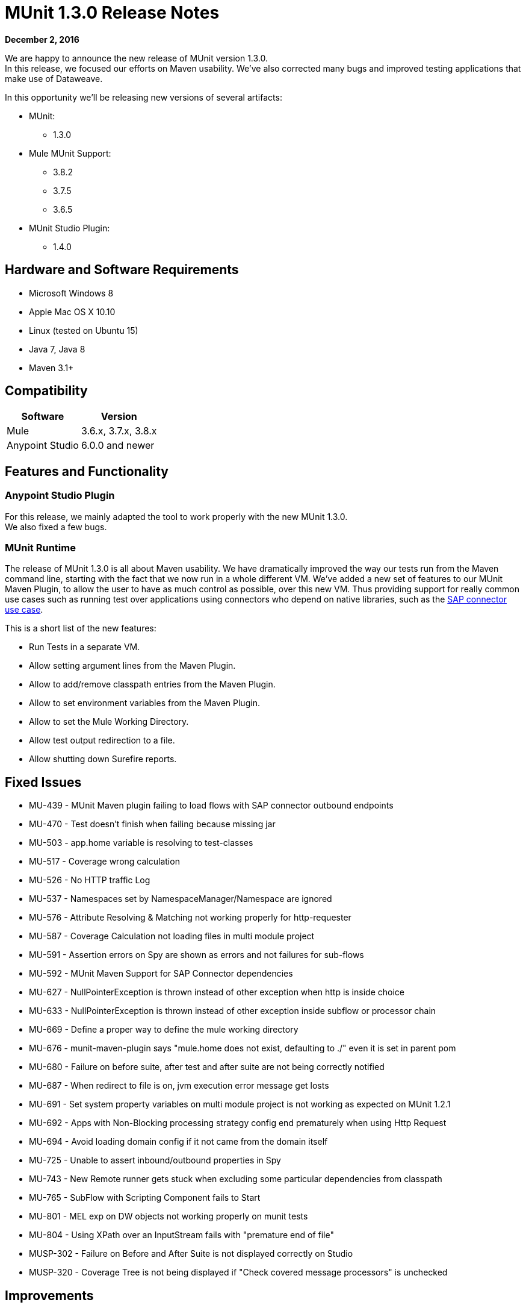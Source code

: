 = MUnit 1.3.0 Release Notes
:keywords: munit, 1.3., release notes

*December 2, 2016*

We are happy to announce the new release of MUnit version 1.3.0. +
In this release, we focused our efforts on Maven usability. We’ve also corrected many bugs and improved testing applications that make use of Dataweave.

In this opportunity we’ll be releasing new versions of several artifacts:

* MUnit:
** 1.3.0
* Mule MUnit Support:
** 3.8.2
** 3.7.5
** 3.6.5
* MUnit Studio Plugin:
** 1.4.0

== Hardware and Software Requirements

* Microsoft Windows 8 +
* Apple Mac OS X 10.10 +
* Linux (tested on Ubuntu 15)
* Java 7, Java 8
* Maven 3.1+


== Compatibility

[%header%autowidth.spread]
|===
|Software |Version
|Mule |3.6.x, 3.7.x, 3.8.x
|Anypoint Studio |6.0.0 and newer
|===

== Features and Functionality

=== Anypoint Studio Plugin


For this release, we mainly adapted the tool to work properly with the new MUnit 1.3.0. +
We also fixed a few bugs.


=== MUnit Runtime

The release of MUnit 1.3.0 is all about Maven usability. We have dramatically improved the way our tests run from the Maven command line, starting with the fact that we now run in a whole different VM. We’ve added a new set of features to our MUnit Maven Plugin, to allow the user to have as much control as possible, over this new VM. Thus providing support for really common use cases such as running test over applications using connectors who depend on native libraries, such as the link:/munit/v/1.3.0/testing-sap[SAP connector use case].

This is a short list of the new features:

* Run Tests in a separate VM.
* Allow setting argument lines from the Maven Plugin.
* Allow to add/remove classpath entries from the Maven Plugin.
* Allow to set environment variables from the Maven Plugin.
* Allow to set the Mule Working Directory.
* Allow test output redirection to a file.
* Allow shutting down Surefire reports.

== Fixed Issues

* MU-439 - MUnit Maven plugin failing to load flows with SAP connector outbound endpoints
* MU-470 - Test doesn't finish when failing because missing jar
* MU-503 - app.home variable is resolving to test-classes
* MU-517 - Coverage wrong calculation
* MU-526 - No HTTP traffic Log
* MU-537 - Namespaces set by NamespaceManager/Namespace are ignored
* MU-576 - Attribute Resolving & Matching not working properly for http-requester
* MU-587 - Coverage Calculation not loading files in multi module project
* MU-591 - Assertion errors on Spy are shown as errors and not failures for sub-flows
* MU-592 - MUnit Maven Support for SAP Connector dependencies
* MU-627 - NullPointerException is thrown instead of other exception when http is inside choice
* MU-633 - NullPointerException is thrown instead of other exception inside subflow or processor chain
* MU-669 - Define a proper way to define the mule working directory
* MU-676 - munit-maven-plugin says "mule.home does not exist, defaulting to ./" even it is set in parent pom
* MU-680 - Failure on before suite, after test and after suite are not being correctly notified
* MU-687 - When redirect to file is on, jvm execution error message get losts
* MU-691 - Set system property variables on multi module project is not working as expected on MUnit 1.2.1
* MU-692 - Apps with Non-Blocking processing strategy config end prematurely when using Http Request
* MU-694 - Avoid loading domain config if it not came from the domain itself
* MU-725 - Unable to assert inbound/outbound properties in Spy
* MU-743 - New Remote runner gets stuck when excluding some particular dependencies from classpath
* MU-765 - SubFlow with Scripting Component fails to Start
* MU-801 - MEL exp on DW objects not working properly on munit tests
* MU-804 - Using XPath over an InputStream fails with "premature end of file"
* MUSP-302 - Failure on Before and After Suite is not displayed correctly on Studio
* MUSP-320 - Coverage Tree is not being displayed if "Check covered message processors" is unchecked

== Improvements

* MU-472 - Maven build mixing up build output and Mule Context console logging
* MU-607 - Upgrade Maven Plugin API
* MU-700 - More descriptive errors on suite failure
* MU-705 - Refactor Listener classes in MUnit runtime code
* MUSP-313 - Extract VMRunner creation code from MUnitLaunchConfigurationDelegate
* MU-574 - Create asReusableStream feature in the getresource function
* MU-686 - Catch UnsupportedOperationException when calling processNext method
* MU-500 - Use File.separator instead of "/" to create paths for coverage
* MUSP-339 - Set mule.testingMode to true in Studio
* MUSP-314 - Extract sub views creation from TestRunnerViewPart code

== Enhancements

* MU-683 - Show suite result when redirecting run output to file

== New Features

* MU-608 - New MUnit Remote Runner
* MU-610 - Implement parser for new Remote Runner Protocol
* MU-611 - Provide way to set arglines to jvm in the maven plugin
* MU-615 - Provide way to set add/remove classpath entries the maven plugin
* MU-617 - Provide a way to set environment variables
* MU-690 - Provide a way to set Mule Working Directory from Maven
* MUSP-304 - Make Studio use new Remote Runner

== Migration Guidance

Tests that work in 1.2.0 also work in 1.3.0


== Known Issues



== Support

* Refer to link:/munit/v/1.3.0/[MUnit Documentation]
* Access link:http://forums.mulesoft.com/[MuleSoft’s Forum] to pose questions and get help from Mule’s broad community of users.
* To access MuleSoft’s expert support team link:https://www.mulesoft.com/support-and-services/mule-esb-support-license-subscription[subscribe to Mule ESB Enterprise] and log in to MuleSoft’s link:http://www.mulesoft.com/support-login[Customer Portal].
